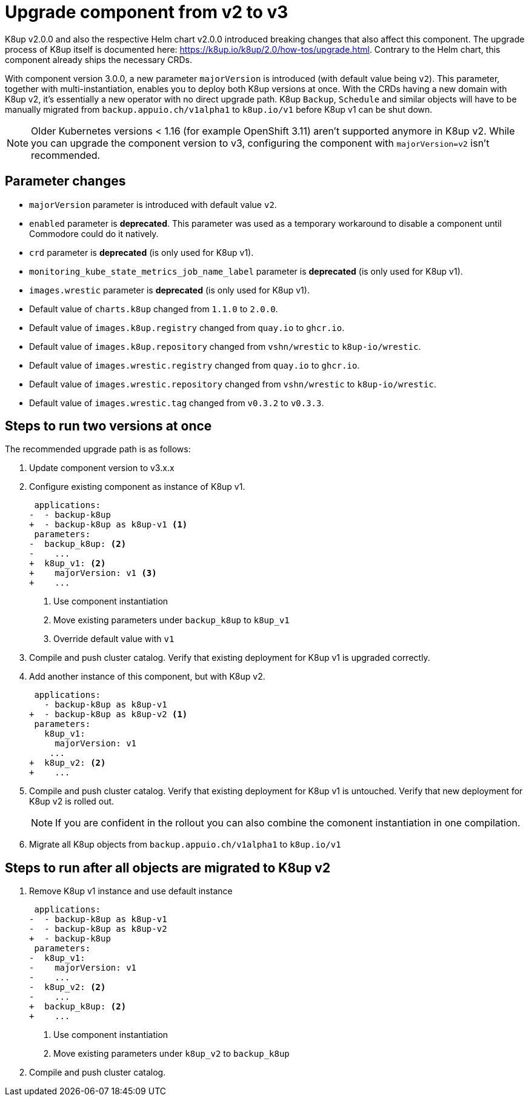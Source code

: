 = Upgrade component from v2 to v3

K8up v2.0.0 and also the respective Helm chart v2.0.0 introduced breaking changes that also affect this component.
The upgrade process of K8up itself is documented here: https://k8up.io/k8up/2.0/how-tos/upgrade.html.
Contrary to the Helm chart, this component already ships the necessary CRDs.

With component version 3.0.0, a new parameter `majorVersion` is introduced (with default value being `v2`).
This parameter, together with multi-instantiation, enables you to deploy both K8up versions at once.
With the CRDs having a new domain with K8up v2, it's essentially a new operator with no direct upgrade path.
K8up `Backup`, `Schedule` and similar objects will have to be manually migrated from `backup.appuio.ch/v1alpha1` to `k8up.io/v1` before K8up v1 can be shut down.

[NOTE]
====
Older Kubernetes versions < 1.16 (for example OpenShift 3.11) aren't supported anymore in K8up v2.
While you can upgrade the component version to v3, configuring the component with `majorVersion=v2` isn't recommended.
====

== Parameter changes

- `majorVersion` parameter is introduced with default value `v2`.
- `enabled` parameter is **deprecated**.
  This parameter was used as a temporary workaround to disable a component until Commodore could do it natively.
- `crd` parameter is **deprecated** (is only used for K8up v1).
- `monitoring_kube_state_metrics_job_name_label` parameter is **deprecated** (is only used for K8up v1).
- `images.wrestic` parameter is **deprecated** (is only used for K8up v1).
- Default value of `charts.k8up` changed from `1.1.0` to `2.0.0`.
- Default value of `images.k8up.registry` changed from `quay.io` to `ghcr.io`.
- Default value of `images.k8up.repository` changed from `vshn/wrestic` to `k8up-io/wrestic`.
- Default value of `images.wrestic.registry` changed from `quay.io` to `ghcr.io`.
- Default value of `images.wrestic.repository` changed from `vshn/wrestic` to `k8up-io/wrestic`.
- Default value of `images.wrestic.tag` changed from `v0.3.2` to `v0.3.3`.

== Steps to run two versions at once

The recommended upgrade path is as follows:

. Update component version to v3.x.x

. Configure existing component as instance of K8up v1.
+
[source,diff]
----
 applications:
-  - backup-k8up
+  - backup-k8up as k8up-v1 <1>
 parameters:
-  backup_k8up: <2>
-    ...
+  k8up_v1: <2>
+    majorVersion: v1 <3>
+    ...
----
<1> Use component instantiation
<2> Move existing parameters under `backup_k8up` to `k8up_v1`
<3> Override default value with `v1`

. Compile and push cluster catalog.
  Verify that existing deployment for K8up v1 is upgraded correctly.

. Add another instance of this component, but with K8up v2.
+
[source,diff]
----
 applications:
   - backup-k8up as k8up-v1
+  - backup-k8up as k8up-v2 <1>
 parameters:
   k8up_v1:
     majorVersion: v1
    ...
+  k8up_v2: <2>
+    ...
----

. Compile and push cluster catalog.
  Verify that existing deployment for K8up v1 is untouched.
  Verify that new deployment for K8up v2 is rolled out.
+
NOTE: If you are confident in the rollout you can also combine the comonent instantiation in one compilation.

. Migrate all K8up objects from `backup.appuio.ch/v1alpha1` to `k8up.io/v1`

== Steps to run after all objects are migrated to K8up v2

. Remove K8up v1 instance and use default instance
+
[source,diff]
----
 applications:
-  - backup-k8up as k8up-v1
-  - backup-k8up as k8up-v2
+  - backup-k8up
 parameters:
-  k8up_v1:
-    majorVersion: v1
-    ...
-  k8up_v2: <2>
-    ...
+  backup_k8up: <2>
+    ...
----
<1> Use component instantiation
<2> Move existing parameters under `k8up_v2` to `backup_k8up`

. Compile and push cluster catalog.
